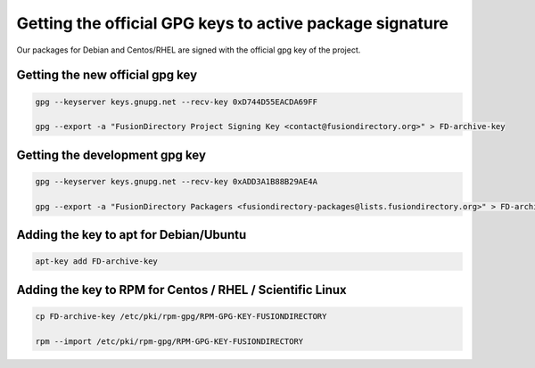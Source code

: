 Getting the official GPG keys to active package signature
'''''''''''''''''''''''''''''''''''''''''''''''''''''''''

Our packages for Debian and Centos/RHEL are signed with the official gpg
key of the project.

Getting the new official gpg key
^^^^^^^^^^^^^^^^^^^^^^^^^^^^^^^^

.. code-block:: shell

    gpg --keyserver keys.gnupg.net --recv-key 0xD744D55EACDA69FF

    gpg --export -a "FusionDirectory Project Signing Key <contact@fusiondirectory.org>" > FD-archive-key

Getting the development gpg key
^^^^^^^^^^^^^^^^^^^^^^^^^^^^^^^

.. code-block:: shell

   gpg --keyserver keys.gnupg.net --recv-key 0xADD3A1B88B29AE4A

   gpg --export -a "FusionDirectory Packagers <fusiondirectory-packages@lists.fusiondirectory.org>" > FD-archive-dev-key

Adding the key to apt for Debian/Ubuntu
^^^^^^^^^^^^^^^^^^^^^^^^^^^^^^^^^^^^^^^

.. code-block:: shell

   apt-key add FD-archive-key

Adding the key to RPM for Centos / RHEL / Scientific Linux
^^^^^^^^^^^^^^^^^^^^^^^^^^^^^^^^^^^^^^^^^^^^^^^^^^^^^^^^^^

.. code-block:: shell

   cp FD-archive-key /etc/pki/rpm-gpg/RPM-GPG-KEY-FUSIONDIRECTORY

   rpm --import /etc/pki/rpm-gpg/RPM-GPG-KEY-FUSIONDIRECTORY
